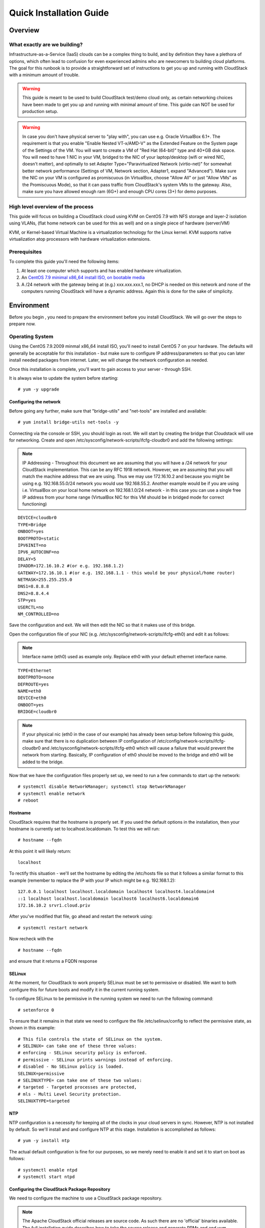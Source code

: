 .. Licensed to the Apache Software Foundation (ASF) under one
   or more contributor license agreements.  See the NOTICE file
   distributed with this work for additional information
   regarding copyright ownership.  The ASF licenses this file
   to you under the Apache License, Version 2.0 (the
   "License"); you may not use this file except in compliance
   with the License.  You may obtain a copy of the License at
   http://www.apache.org/licenses/LICENSE-2.0
   Unless required by applicable law or agreed to in writing,
   software distributed under the License is distributed on an
   "AS IS" BASIS, WITHOUT WARRANTIES OR CONDITIONS OF ANY
   KIND, either express or implied.  See the License for the
   specific language governing permissions and limitations
   under the License.


Quick Installation Guide
========================

Overview
--------

What exactly are we building?
~~~~~~~~~~~~~~~~~~~~~~~~~~~~~

Infrastructure-as-a-Service (IaaS) clouds can be a complex thing to build, and 
by definition they have a plethora of options, which often lead to confusion 
for even experienced admins who are newcomers to building cloud platforms. The 
goal for this runbook is to provide a straightforward set of instructions to 
get you up and running with CloudStack with a minimum amount of trouble.


.. warning::
      This guide is meant to be used to build CloudStack test/demo cloud only, 
      as certain networking choices have been made to get you up and running with 
      minimal amount of time. This guide can NOT be used for production setup.
      
.. warning::
      In case you don't have physical server to "play with", you can use e.g. Oracle VirtualBox 6.1+. 
      The requirement is that you enable "Enable Nested VT-x/AMD-V" as the Extended Feature on the System page of the Settings of the VM. 
      You will want to create a VM of "Red Hat (64-bit)" type and 40+GB disk space. 
      You will need to have 1 NIC in your VM, bridged to the NIC of your laptop/desktop
      (wifi or wired NIC, doesn't matter), and optimally to set Adapter Type="Paravirtualized Network (virtio-net)"
      for somewhat better network performance (Settings of VM, Network section, Adapter1,
      expand "Advanced"). Make sure the NIC on your VM is configured as promiscuous (in VirtualBox, 
      choose "Allow All" or just "Allow VMs" as the Promiscuous Mode), so that it can pass traffic from 
      CloudStack's system VMs to the gateway. Also, make sure you have allowed enough ram (6G+) and 
      enough CPU cores (3+) for demo purposes.
      
      
High level overview of the process
~~~~~~~~~~~~~~~~~~~~~~~~~~~~~~~~~~

This guide will focus on building a CloudStack cloud using KVM on CentOS 
7.9 with NFS storage and layer-2 isolation using VLANs,
(flat home network can be used for this as well) and on a single piece of 
hardware (server/VM)

KVM, or Kernel-based Virtual Machine is a virtualization technology for the 
Linux kernel. KVM supports native virtualization atop processors with hardware 
virtualization extensions.


Prerequisites
~~~~~~~~~~~~~

To complete this guide you'll need the following items:

#. At least one computer which supports and has enabled hardware virtualization.

#. An `CentOS 7.9 minimal x86_64 install ISO, on bootable media
   <http://isoredirect.centos.org/centos/7/isos/x86_64/>`_

#. A /24 network with the gateway being at (e.g.) xxx.xxx.xxx.1, no DHCP is needed 
   on this network and none of the computers running CloudStack will have a 
   dynamic address. Again this is done for the sake of simplicity.


Environment
-----------

Before you begin , you need to prepare the environment before you install 
CloudStack. We will go over the steps to prepare now.


Operating System
~~~~~~~~~~~~~~~~

Using the CentOS 7.9.2009 minmal x86_64 install ISO, you'll need to install
CentOS 7 on your hardware. The defaults will generally be acceptable for this
installation - but make sure to configure IP address/parameters so that you can later install needed
packages from internet. Later, we will change the network configuration as needed.

Once this installation is complete, you'll want to gain access to your
server - through SSH. 

It is always wise to update the system before starting: 

.. parsed-literal::
   # yum -y upgrade


.. _conf-network:

Configuring the network
^^^^^^^^^^^^^^^^^^^^^^^

Before going any further, make sure that "bridge-utils" and "net-tools" are installed and available:

.. parsed-literal::
   # yum install bridge-utils net-tools -y

Connecting via the console or SSH, you should login as root. We will start by creating
the bridge that Cloudstack will use for networking. Create and open
/etc/sysconfig/network-scripts/ifcfg-cloudbr0 and add the following settings:

.. note:: 
   IP Addressing - Throughout this document we are assuming that you will have 
   a /24 network for your CloudStack implementation. This can be any RFC 1918 
   network. However, we are assuming that you will match the machine address 
   that we are using. Thus we may use 172.16.10.2 and because you might be 
   using e.g. 192.168.55.0/24 network you would use 192.168.55.2. Another example
   would be if you are using i.e. VirtualBox on your local home network on 192.168.1.0/24 network - 
   in this case you can use a single free IP address from your home range (VirtualBox NIC for this VM
   should be in bridged mode for correct functioning)
   
::

   DEVICE=cloudbr0
   TYPE=Bridge
   ONBOOT=yes
   BOOTPROTO=static
   IPV6INIT=no
   IPV6_AUTOCONF=no
   DELAY=5
   IPADDR=172.16.10.2 #(or e.g. 192.168.1.2)
   GATEWAY=172.16.10.1 #(or e.g. 192.168.1.1 - this would be your physical/home router)
   NETMASK=255.255.255.0
   DNS1=8.8.8.8
   DNS2=8.8.4.4
   STP=yes
   USERCTL=no
   NM_CONTROLLED=no

Save the configuration and exit. We will then edit the NIC so that it
makes use of this bridge.
   
Open the configuration file of your NIC (e.g. /etc/sysconfig/network-scripts/ifcfg-eth0)
and edit it as follows:

.. note::
   Interface name (eth0) used as example only. Replace eth0 with your default ethernet interface name.

.. parsed-literal::
   TYPE=Ethernet
   BOOTPROTO=none
   DEFROUTE=yes
   NAME=eth0
   DEVICE=eth0
   ONBOOT=yes
   BRIDGE=cloudbr0

.. note::
   If your physical nic (eth0 in the case of our example) has already been
   setup before following this guide, make sure that there is no duplication
   between IP configuration of /etc/config/network-scripts/ifcfg-cloudbr0 and
   /etc/sysconfig/network-scripts/ifcfg-eth0 which will cause a failure that
   would prevent the network from starting. Basically, IP configuration
   of eth0 should be moved to the bridge and eth0 will be added to the bridge.


Now that we have the configuration files properly set up, we need to run a few 
commands to start up the network: 

.. parsed-literal::

   # systemctl disable NetworkManager; systemctl stop NetworkManager
   # systemctl enable network
   # reboot
 
.. _conf-hostname:

Hostname
^^^^^^^^

CloudStack requires that the hostname is properly set. If you used the default 
options in the installation, then your hostname is currently set to 
localhost.localdomain. To test this we will run:

.. parsed-literal::

   # hostname --fqdn

At this point it will likely return: 

.. parsed-literal::

   localhost

To rectify this situation - we'll set the hostname by editing the /etc/hosts 
file so that it follows a similar format to this example (remember to replace
the IP with your IP which might be e.g. 192.168.1.2):

.. parsed-literal::

   127.0.0.1 localhost localhost.localdomain localhost4 localhost4.localdomain4
   ::1 localhost localhost.localdomain localhost6 localhost6.localdomain6
   172.16.10.2 srvr1.cloud.priv

After you've modified that file, go ahead and restart the network using:

.. parsed-literal::

   # systemctl restart network

Now recheck with the

.. parsed-literal::

   # hostname --fqdn

and ensure that it returns a FQDN response


.. _conf-selinux:

SELinux
^^^^^^^

At the moment, for CloudStack to work properly SELinux must be set to 
permissive or disabled. We want to both configure this for future boots and modify it in 
the current running system.

To configure SELinux to be permissive in the running system we need to run the 
following command:

.. parsed-literal::

   # setenforce 0

To ensure that it remains in that state we need to configure the file 
/etc/selinux/config to reflect the permissive state, as shown in this example:

.. parsed-literal::

   # This file controls the state of SELinux on the system.
   # SELINUX= can take one of these three values:
   # enforcing - SELinux security policy is enforced.
   # permissive - SELinux prints warnings instead of enforcing.
   # disabled - No SELinux policy is loaded.
   SELINUX=permissive
   # SELINUXTYPE= can take one of these two values:
   # targeted - Targeted processes are protected,
   # mls - Multi Level Security protection.
   SELINUXTYPE=targeted


.. _conf-ntp:

NTP
^^^

NTP configuration is a necessity for keeping all of the clocks in your cloud 
servers in sync. However, NTP is not installed by default. So we'll install 
and and configure NTP at this stage. Installation is accomplished as follows:

.. parsed-literal::

   # yum -y install ntp

The actual default configuration is fine for our purposes, so we merely need 
to enable it and set it to start on boot as follows:

.. parsed-literal::

   # systemctl enable ntpd
   # systemctl start ntpd


.. _qigconf-pkg-repo:

Configuring the CloudStack Package Repository
^^^^^^^^^^^^^^^^^^^^^^^^^^^^^^^^^^^^^^^^^^^^^

We need to configure the machine to use a CloudStack package repository. 

.. note:: 
   The Apache CloudStack official releases are source code. As such there are 
   no 'official' binaries available. The full installation guide describes how 
   to take the source release and generate RPMs and and yum repository. This 
   guide attempts to keep things as simple as possible, and thus we are using 
   one of the community-provided yum repositories. Furthermore, this example 
   assumes a |release| Cloudstack install - substitute versions as needed.

To add the CloudStack repository, create /etc/yum.repos.d/cloudstack.repo and 
insert the following information.

.. parsed-literal::

   [cloudstack]
   name=cloudstack
   baseurl=http://download.cloudstack.org/centos/$releasever/|version|/
   enabled=1
   gpgcheck=0


NFS
~~~

Our configuration is going to use NFS for both primary and secondary storage. 
We are going to go ahead and setup two NFS shares for those purposes. We'll 
start out by installing nfs-utils.

.. parsed-literal::

   # yum -y install nfs-utils

We now need to configure NFS to serve up two different shares. This is handled 
in the /etc/exports file. You should ensure that it has the following content:

.. parsed-literal::

   /export/secondary \*(rw,async,no_root_squash,no_subtree_check)
   /export/primary \*(rw,async,no_root_squash,no_subtree_check)

You will note that we specified two directories that don't exist (yet) on the 
system. We'll go ahead and create those directories and set permissions 
appropriately on them with the following commands:

.. parsed-literal::

   # mkdir -p /export/primary
   # mkdir /export/secondary

CentOS 7.x releases use NFSv4 by default. NFSv4 requires that domain setting 
matches on all clients. In our case, the domain is cloud.priv, so ensure that 
the domain setting in /etc/idmapd.conf is uncommented and set as follows:

.. parsed-literal::
   Domain = cloud.priv

Now you'll need to add the configuration values at the bottom in the file 
/etc/sysconfig/nfs (or merely uncomment and set them)

.. parsed-literal::

   LOCKD_TCPPORT=32803
   LOCKD_UDPPORT=32769
   MOUNTD_PORT=892
   RQUOTAD_PORT=875
   STATD_PORT=662
   STATD_OUTGOING_PORT=2020

For simplicity, we need to disable the firewall, so that it will not block connections.

.. note::

   Configuration of the firewall on CentOS7 is beyond the purview of this
   guide.
   
To do so, simply use the following two commands: 

.. parsed-literal::

   # systemctl stop firewalld
   # systemctl disable firewalld

We now need to configure the nfs service to start on boot and actually start 
it on the host by executing the following commands:

.. parsed-literal::

   # systemctl enable rpcbind
   # systemctl enable nfs
   # systemctl start rpcbind
   # systemctl start nfs


Management Server Installation
------------------------------

We're going to install the CloudStack management server and surrounding tools. 


Database Installation and Configuration
~~~~~~~~~~~~~~~~~~~~~~~~~~~~~~~~~~~~~~~

We'll start with installing MySQL and configuring some options to ensure it 
runs well with CloudStack. 

First, as CentOS 7 no longer provides the MySQL binaries, we need to add a MySQL community repository,
that will provide MySQL Server (and the Python MySQL connector later) : 

.. parsed-literal::
   # yum -y install wget
   # wget http://repo.mysql.com/mysql-community-release-el7-5.noarch.rpm
   # rpm -ivh mysql-community-release-el7-5.noarch.rpm

Install by running the following command: 

.. parsed-literal::

   # yum -y install mysql-server

This should install MySQL 5.x, as of the time of writing this guide.
With MySQL now installed we need to make a few configuration changes to 
/etc/my.cnf. Specifically we need to add the following options to the [mysqld] 
section:

.. parsed-literal::

   innodb_rollback_on_timeout=1
   innodb_lock_wait_timeout=600
   max_connections=350
   log-bin=mysql-bin
   binlog-format = 'ROW'

.. note::

   For Ubuntu 16.04 and later, make sure you specify a ``server-id`` in your ``.cnf`` file for binary logging. Set the     ``server-id`` according to your database setup.
    
.. parsed-literal::

   server-id=source-01
   innodb_rollback_on_timeout=1
   innodb_lock_wait_timeout=600
   max_connections=350
   log-bin=mysql-bin
   binlog-format = 'ROW'

Now that MySQL is properly configured we can start it and configure it to 
start on boot as follows:

.. parsed-literal:: 

   # systemctl enable mysqld
   # systemctl start mysqld


MySQL Connector Installation
~~~~~~~~~~~~~~~~~~~~~~~~~~~~

Install Python MySQL connector from the MySQL community repository (which we've added previously):

.. parsed-literal:: 

   # yum -y install mysql-connector-python
   
Please note that the previously required ``mysql-connector-java`` library is now bundled with CloudStack
Management server and is no more required to be installed separately.

Installation
~~~~~~~~~~~~

We are now going to install the management server. We do that by executing the 
following command:

.. parsed-literal::

   # yum -y install cloudstack-management

CloudStack |version| requires Java 11 JRE. Installing the management server
will automatically install Java 11, but it's good to explicitly confirm that the Java 11 
is the selected/active one (in case you had a previous Java version already installed):

   .. parsed-literal::

      $ alternatives --config java
      
Make sure that Java 11 is the chosen one.

With the application itself installed we can now setup the database, we'll do 
that with the following command and options:

.. parsed-literal::

   # cloudstack-setup-databases cloud:password@localhost --deploy-as=root

When this process is finished, you should see a message like "CloudStack has 
successfully initialized the database."

Now that the database has been created, we can take the final step in setting 
up the management server by issuing the following command:

.. parsed-literal::

   # cloudstack-setup-management


System Template Setup
~~~~~~~~~~~~~~~~~~~~~

CloudStack uses a number of system VMs to provide functionality for accessing 
the console of virtual machines, providing various networking services, and 
managing various aspects of storage. 

We need to download the systemVM template and deploy that to the secondary storage.
We will use the local path (/export/secondary) since we are already on the NFS server itself,
but otherwise you would need to mount your Secondary Storage to a temporary mount point, and use
that mount point instead of the /export/secondary path.

Execute the followint script:

.. parsed-literal::
  
   /usr/share/cloudstack-common/scripts/storage/secondary/cloud-install-sys-tmplt \
   -m /export/secondary \
   -u |sysvm64-url-kvm| \
   -h kvm -F


That concludes our setup of the management server. We still need to configure 
CloudStack, but we will do that after we get our hypervisor set up.


KVM Setup and Installation
--------------------------

Prerequisites
~~~~~~~~~~~~~

We are using the management server as a compute node as well, which 
means that we have already performed many of the prerequisite steps when 
setting up the management server, but we will list them here for clarity. 
Those steps are:

:ref:`conf-network`

:ref:`conf-hostname`

:ref:`conf-selinux`

:ref:`conf-ntp`

:ref:`qigconf-pkg-repo`

You don't need to do that for the management server now as we've already done that.


Installation
~~~~~~~~~~~~

Installation of the KVM agent is trivial with just a single command, but 
afterwards we'll need to configure a few things. We need to install the EPEL repository also.

.. parsed-literal::

   # yum -y install epel-release
   # yum -y install cloudstack-agent


KVM Configuration
~~~~~~~~~~~~~~~~~~~~

We have two different parts of KVM to configure, libvirt, and QEMU.


QEMU Configuration
^^^^^^^^^^^^^^^^^^^

We need to edit the QEMU VNC configuration. This is done by editing /etc/libvirt/qemu.conf 
and ensuring the following line is present and uncommented.

::

   vnc_listen=0.0.0.0


Libvirt Configuration
^^^^^^^^^^^^^^^^^^^^^^^

CloudStack uses libvirt for managing virtual machines. Therefore it is vital 
that libvirt is configured correctly. Libvirt is a dependency of cloud-agent 
and should already be installed.

#. Even though we are using a single host, the following steps are recommended
   to get faimilar with the general requirements.
   In order to have live migration working libvirt has to listen for unsecured 
   TCP connections. We also need to turn off libvirts attempt to use Multicast 
   DNS advertising. Both of these settings are in /etc/libvirt/libvirtd.conf

   Set the following paramaters:
   
   ::
   
      listen_tls = 0
      listen_tcp = 1
      tcp_port = "16509"
      auth_tcp = "none"
      mdns_adv = 0

#. Turning on "listen_tcp" in libvirtd.conf is not enough, we have to change 
   the parameters as well we also need to modify /etc/sysconfig/libvirtd:

   Uncomment the following line:

   :: 

      #LIBVIRTD_ARGS="--listen"

#. Restart libvirt

   .. parsed-literal::

      # systemctl restart libvirtd


KVM configuration complete
^^^^^^^^^^^^^^^^^^^^^^^^^^^
For the sake of completeness, you should check if KVM is running OK on your 
machine (you should see kvm_intel or kvm_amd modules shown as loaded):

   .. parsed-literal::
   
      # lsmod | grep kvm
      kvm_intel              55496  0
      kvm                   337772  1 kvm_intel
      kvm_amd # if you are in AMD cpu

That concludes our installation and configuration of KVM, and we'll now move 
to using the CloudStack UI for the actual configuration of our cloud.


Configuration
-------------

UI Access
~~~~~~~~~

To get access to CloudStack's web interface, merely point your browser to 
the IP address of your machine e.g. http://172.16.10.2:8080/client
The default username is 'admin', and the default password is 'password'.

Setting up a Zone
-----------------

Zone Type
~~~~~~~~~

A zone is the largest organization entity in CloudStack - and we'll be
creating one.

.. warning::
      We will be configuring an Advanced Zone in a way that will allow us to access both
      the "Management" network of the cloud as well as the "Public" network - we will do so
      by using the same CIDR (but different part of it, i.e. different IP ranges) for both 
      "Management" (Pod) and "Public" networks - which is something your would NEVER do 
      in a production - this is done strictly for testing purposes only in this guide!

Click "Continue with Installation" to continue - you will be offered to change your 
root admin password - please do so, and click on OK.

A new Zone wizard will pop-up. Please chose Advanced (don't tick the "Security Groups") and click on Next.

Zone Details
~~~~~~~~~~~~

On this page, we enter where our DNS servers are located.
CloudStack distinguishes between internal and public DNS. Internal DNS is
assumed to be capable of resolving internal-only hostnames, such as your
NFS server’s DNS name. Public DNS is provided to the guest VMs to resolve
public IP addresses. You can enter the same DNS server for both types, but
if you do so, you must make sure that both internal and public IP addresses
can route to the DNS server. In our specific case we will not use any names
for resources internally, and we will indeed set them to look to the same
external resource so as to not add a namerserver setup to our list of
requirements.

#. Name - we will set this to the ever-descriptive 'Zone1' for our cloud.

#. IPv4 DNS 1 - we will set this to ``8.8.8.8`` for our cloud.

#. IPV4 DNS 2 - we will set this to ``8.8.4.4`` for our cloud.

#. Internal DNS1 - we will also set this to ``8.8.8.8`` for our cloud.

#. Internal DNS2 - we will also set this to ``8.8.4.4`` for our cloud.

#. Hypervisor - this will be the primary hypervisor used in this zone. In our
   case, we will select KVM.

Click "Next" to continue.

Physical Network
~~~~~~~~~~~~~~~~
There are various network isolation methods supported by Cloudstack. The
default VLAN option will be sufficient for our purposes. For improved
performance and/or security, Cloudstack allows different traffic types to run
over specifically dedicated network interface cards attached to hypervisors.
We will not be making any changes here, the default settings are fine
for this demo installation of Cloudstack.

Click "Next" to continue.


Public Traffic
~~~~~~~~~~~~~~
Publicly-accessible IPs must be allocated for this purpose in normal/public cloud installations,
but since we are deploying merely a demo/test env, we will use a PART of our local network (e.g. from .11 to .20 or other free range)

#. Gateway - We'll use ``172.16.10.1`` #or whatever is your physical gateway e.g. 192.168.1.1

#. Netmask - We'll use ``255.255.255.0``

#. VLAN/VNI - We'll leave this one empty

#. Start IP - We'll use ``172.16.10.11`` # (or e.g. 192.168.1.11)

#. End IP - We'll use ``172.16.10.20`` # (or e.g. 192.168.1.20)

Click "Add" to add the range.

Click "Next" to continue.

Pod Configuration
~~~~~~~~~~~~~~~~~

Here we will configure a range for Cloudstack's internal management traffic - CloudStack
will assign IPs from this range to system VMs. This will also be part of our local network
(i.e. different part of your local home network, from .21 to .30), with the rest of the IP parameters
(netmaks/gateway) being the same as used for the Public Traffic.

#. Pod Name - We'll use ``Pod1`` for our cloud.

#. Reserved system gateway - we'll use ``172.16.10.1`` # (or whatever is your physical gateway e.g. 192.168.1.1)

#. Reserved system netmask - we'll use ``255.255.255.0``

#. Start reserved system IPs - we will use ``172.16.10.21`` # (or e.g. 192.168.1.21)

#. End Reserved system IP - we will use ``172.16.10.30`` # (or e.g. 192.168.1.30)

Click "Next" to continue.

Guest Traffic
~~~~~~~~~~~~~

Next we will configure a range of VLAN IDs for our guest VMs.

A range of ``100`` - ``200`` would suffice.

Click "Next" to continue.

Cluster
~~~~~~~

Multiple clusters can belong to a pod and multiple hosts can belong to a
cluster. We will have one cluster and we have to give our cluster a name.

Enter ``Cluster1``

Click "Next" to continue.

Host
~~~~
This is where we specify the details of our hypervisor host. In our case,
we are running the management server on the same machine that we will be using
as a hypervisor.

#. Hostname - we'll use the IP address ``172.16.10.2`` since we didn't set up a
   DNS server for name resolution. (this is your local server, so swap with the correct IP)

#. Username - we'll use ``root``

#. Password - enter the operating system password for the root user

Click "Next" to continue.

Primary Storage
^^^^^^^^^^^^^^^

With your cluster now setup - you should be prompted for primary storage 
information. Enter the following values in the fields:

#. Name - We'll use ``Primary1``

#. Scope - We'll use ``Cluster`` even though either is fine in this case. With
   "Zone" scope, all hosts in all clusters would have access to this storage
   pool.

#. Protocol - We'll use ``NFS``

#. Server - We'll be using the IP address ``172.16.10.2`` (this is your local server, so swap with the correct IP)

#. Path - Well define ``/export/primary`` as the path we are using

Click "Next" to continue.

Secondary Storage
^^^^^^^^^^^^^^^^^

You'll be prompted for secondary storage information - populate it as follows:

#. Provider - Choose ``NFS``

#. Name - ``Secondary1``

#. NFS server - We'll use the IP address ``172.16.10.2`` (this is your local server, so swap with the correct IP)

#. Path - We'll use ``/export/secondary``

Click "Next" to continue.

Now, click "Launch Zone" and your cloud should begin setup - it may take
several minutes for setup to finalize.

When done, click on "Enable Zone" and your zone will be ready.

That's it, you are done with installation of your Apache CloudStack demo cloud.

To check the health of your CloudStack installation, go to Infrastructure --> System VMs and refresh
the UI from time to time - you should see “S-1-VM” and “V-2-VM” system VMs (SSVM and CPVM) in State=Running and Agent State=Up
After that you can go to Images --> Templates, click on the built-in template named "CentOS 5.5(64-bit) no GUI (KVM)",
then click on "Zones" tab - and observe how the Status is moving from a few percents downloaded up to fully downloaded,
after which the Status will show as "Download Complete" and "Ready" column will say "Yes".
After this is done, you will be able to deploy a VM from this template.

